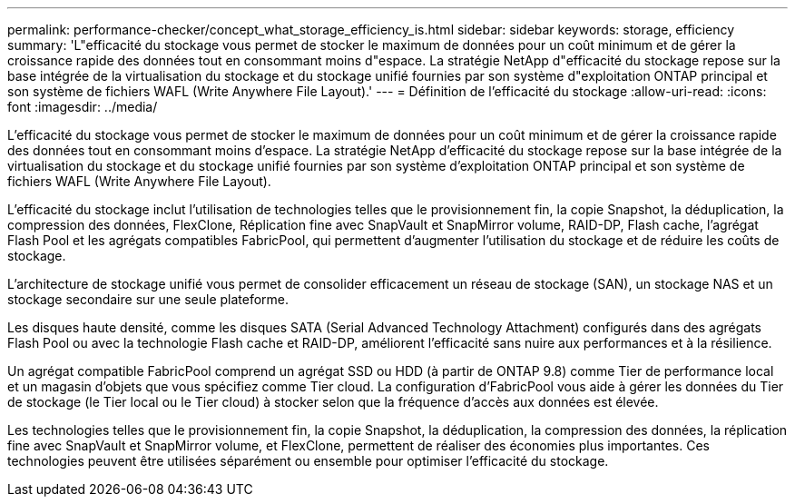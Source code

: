 ---
permalink: performance-checker/concept_what_storage_efficiency_is.html 
sidebar: sidebar 
keywords: storage, efficiency 
summary: 'L"efficacité du stockage vous permet de stocker le maximum de données pour un coût minimum et de gérer la croissance rapide des données tout en consommant moins d"espace. La stratégie NetApp d"efficacité du stockage repose sur la base intégrée de la virtualisation du stockage et du stockage unifié fournies par son système d"exploitation ONTAP principal et son système de fichiers WAFL (Write Anywhere File Layout).' 
---
= Définition de l'efficacité du stockage
:allow-uri-read: 
:icons: font
:imagesdir: ../media/


[role="lead"]
L'efficacité du stockage vous permet de stocker le maximum de données pour un coût minimum et de gérer la croissance rapide des données tout en consommant moins d'espace. La stratégie NetApp d'efficacité du stockage repose sur la base intégrée de la virtualisation du stockage et du stockage unifié fournies par son système d'exploitation ONTAP principal et son système de fichiers WAFL (Write Anywhere File Layout).

L'efficacité du stockage inclut l'utilisation de technologies telles que le provisionnement fin, la copie Snapshot, la déduplication, la compression des données, FlexClone, Réplication fine avec SnapVault et SnapMirror volume, RAID-DP, Flash cache, l'agrégat Flash Pool et les agrégats compatibles FabricPool, qui permettent d'augmenter l'utilisation du stockage et de réduire les coûts de stockage.

L'architecture de stockage unifié vous permet de consolider efficacement un réseau de stockage (SAN), un stockage NAS et un stockage secondaire sur une seule plateforme.

Les disques haute densité, comme les disques SATA (Serial Advanced Technology Attachment) configurés dans des agrégats Flash Pool ou avec la technologie Flash cache et RAID-DP, améliorent l'efficacité sans nuire aux performances et à la résilience.

Un agrégat compatible FabricPool comprend un agrégat SSD ou HDD (à partir de ONTAP 9.8) comme Tier de performance local et un magasin d'objets que vous spécifiez comme Tier cloud. La configuration d'FabricPool vous aide à gérer les données du Tier de stockage (le Tier local ou le Tier cloud) à stocker selon que la fréquence d'accès aux données est élevée.

Les technologies telles que le provisionnement fin, la copie Snapshot, la déduplication, la compression des données, la réplication fine avec SnapVault et SnapMirror volume, et FlexClone, permettent de réaliser des économies plus importantes. Ces technologies peuvent être utilisées séparément ou ensemble pour optimiser l'efficacité du stockage.
